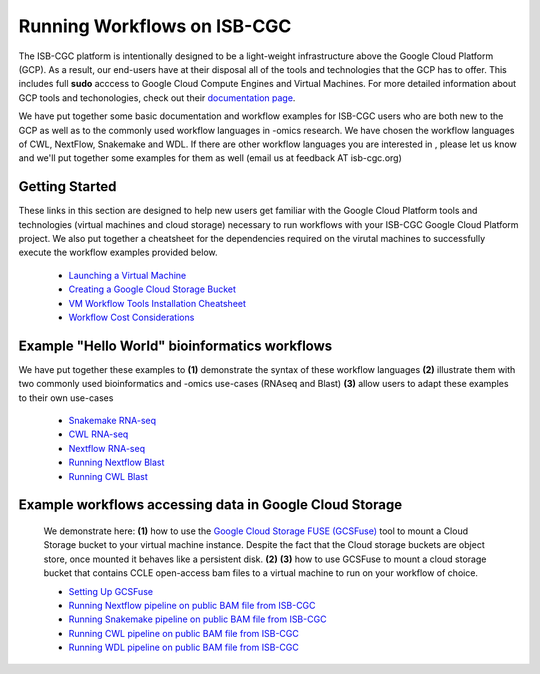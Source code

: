 *****************************
Running Workflows on ISB-CGC
*****************************

The ISB-CGC platform is intentionally designed to be a light-weight infrastructure above the Google Cloud Platform (GCP). As a result, our end-users have at their disposal all of the tools and technologies that the GCP has to offer. This includes full **sudo** acccess to Google Cloud Compute Engines and Virtual Machines.  For more detailed information about GCP tools and techonologies, check out their `documentation page <https://cloud.google.com/docs>`_.

We have put together some basic documentation and workflow examples for ISB-CGC users who are both new to the GCP as well as to the commonly used workflow languages in -omics research. We have chosen the workflow languages of CWL, NextFlow, Snakemake and WDL. If there are other workflow languages you are interested in , please let us know and we'll put together some examples for them as well (email us at feedback AT isb-cgc.org)


Getting Started
================
These links in this section are designed to help new users get familiar with the Google Cloud Platform tools and technologies (virtual machines and cloud storage) necessary to run workflows with your ISB-CGC Google Cloud Platform project. We also put together a cheatsheet for the dependencies required on the virutal machines to successfully execute the workflow examples provided below. 


 -  `Launching a Virtual Machine <gcp-info2/LaunchVM.html>`_
 -  `Creating a Google Cloud Storage Bucket <LaunchBucket.html>`_
 -  `VM Workflow Tools Installation Cheatsheet <Cheatsheet.html>`_
 -  `Workflow Cost Considerations <Workflow-Costs.html>`_


Example "Hello World" bioinformatics workflows
====================================================
We have put together these examples to **(1)** demonstrate the syntax of these workflow languages 
**(2)** illustrate them with two commonly used bioinformatics and -omics use-cases (RNAseq and Blast) 
**(3)** allow users to adapt these examples to their own use-cases 

 -  `Snakemake RNA-seq <FirstWorkflow.html>`_
 -  `CWL RNA-seq <CWL-RNAseq.html>`_
 -  `Nextflow RNA-seq <Nextflow-RNAseq.html>`_
 -  `Running Nextflow Blast <Nextflow-Blast.html>`_
 -  `Running CWL Blast <CWL-Blast.html>`_
 
Example workflows accessing data in Google Cloud Storage
=========================================================
 We demonstrate here: **(1)** how to use the `Google Cloud Storage FUSE (GCSFuse) <https://cloud.google.com/storage/docs/gcs-fuse>`_ tool to mount a Cloud Storage bucket to your virtual machine instance. Despite the fact that the Cloud storage buckets are object store, once mounted it behaves like a persistent disk.  **(2)** 
 **(3)** how to use GCSFuse to mount a cloud storage bucket that contains CCLE open-access bam files to a virtual machine to run on your workflow of choice. 
 
 -  `Setting Up GCSFuse <WorkflowWithGCSFUSE.html>`_
 -  `Running Nextflow pipeline on public BAM file from ISB-CGC <RunningNextflowWithBam.html>`_
 -  `Running Snakemake pipeline on public BAM file from ISB-CGC <RunningSnakemakeWithBam.html>`_
 -  `Running CWL pipeline on public BAM file from ISB-CGC <RunningCWLWithBam.html>`_
 -  `Running WDL pipeline on public BAM file from ISB-CGC <RunningWDLWithBam.html>`_

  
   
